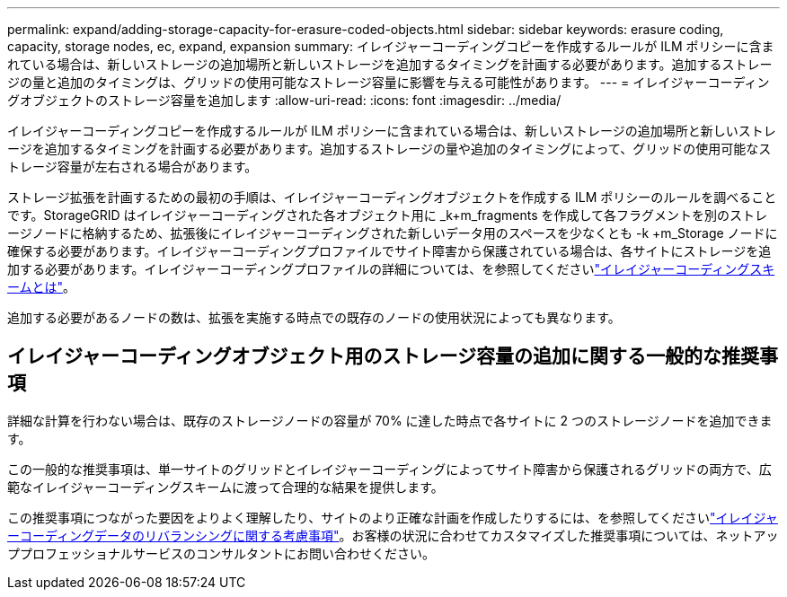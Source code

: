---
permalink: expand/adding-storage-capacity-for-erasure-coded-objects.html 
sidebar: sidebar 
keywords: erasure coding, capacity, storage nodes, ec, expand, expansion 
summary: イレイジャーコーディングコピーを作成するルールが ILM ポリシーに含まれている場合は、新しいストレージの追加場所と新しいストレージを追加するタイミングを計画する必要があります。追加するストレージの量と追加のタイミングは、グリッドの使用可能なストレージ容量に影響を与える可能性があります。 
---
= イレイジャーコーディングオブジェクトのストレージ容量を追加します
:allow-uri-read: 
:icons: font
:imagesdir: ../media/


[role="lead"]
イレイジャーコーディングコピーを作成するルールが ILM ポリシーに含まれている場合は、新しいストレージの追加場所と新しいストレージを追加するタイミングを計画する必要があります。追加するストレージの量や追加のタイミングによって、グリッドの使用可能なストレージ容量が左右される場合があります。

ストレージ拡張を計画するための最初の手順は、イレイジャーコーディングオブジェクトを作成する ILM ポリシーのルールを調べることです。StorageGRID はイレイジャーコーディングされた各オブジェクト用に _k+m_fragments を作成して各フラグメントを別のストレージノードに格納するため、拡張後にイレイジャーコーディングされた新しいデータ用のスペースを少なくとも -k +m_Storage ノードに確保する必要があります。イレイジャーコーディングプロファイルでサイト障害から保護されている場合は、各サイトにストレージを追加する必要があります。イレイジャーコーディングプロファイルの詳細については、を参照してくださいlink:../ilm/what-erasure-coding-schemes-are.html["イレイジャーコーディングスキームとは"]。

追加する必要があるノードの数は、拡張を実施する時点での既存のノードの使用状況によっても異なります。



== イレイジャーコーディングオブジェクト用のストレージ容量の追加に関する一般的な推奨事項

詳細な計算を行わない場合は、既存のストレージノードの容量が 70% に達した時点で各サイトに 2 つのストレージノードを追加できます。

この一般的な推奨事項は、単一サイトのグリッドとイレイジャーコーディングによってサイト障害から保護されるグリッドの両方で、広範なイレイジャーコーディングスキームに渡って合理的な結果を提供します。

この推奨事項につながった要因をよりよく理解したり、サイトのより正確な計画を作成したりするには、を参照してくださいlink:considerations-for-rebalancing-erasure-coded-data.html["イレイジャーコーディングデータのリバランシングに関する考慮事項"]。お客様の状況に合わせてカスタマイズした推奨事項については、ネットアッププロフェッショナルサービスのコンサルタントにお問い合わせください。
